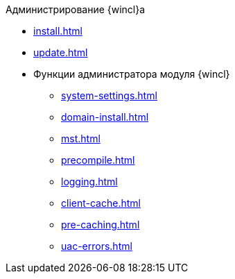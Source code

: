 .Администрирование {wincl}а
* xref:install.adoc[]
* xref:update.adoc[]
* Функции администратора модуля {wincl}
** xref:system-settings.adoc[]
** xref:domain-install.adoc[]
** xref:mst.adoc[]
** xref:precompile.adoc[]
** xref:logging.adoc[]
** xref:client-cache.adoc[]
** xref:pre-caching.adoc[]
** xref:uac-errors.adoc[]